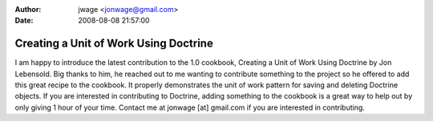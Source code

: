 :author: jwage <jonwage@gmail.com>
:date: 2008-08-08 21:57:00

======================================
Creating a Unit of Work Using Doctrine
======================================

I am happy to introduce the latest contribution to the 1.0
cookbook, Creating a Unit of Work Using Doctrine by Jon Lebensold.
Big thanks to him, he reached out to me wanting to contribute
something to the project so he offered to add this great recipe to
the cookbook. It properly demonstrates the unit of work pattern for
saving and deleting Doctrine objects. If you are interested in
contributing to Doctrine, adding something to the cookbook is a
great way to help out by only giving 1 hour of your time. Contact
me at jonwage [at] gmail.com if you are interested in
contributing.


